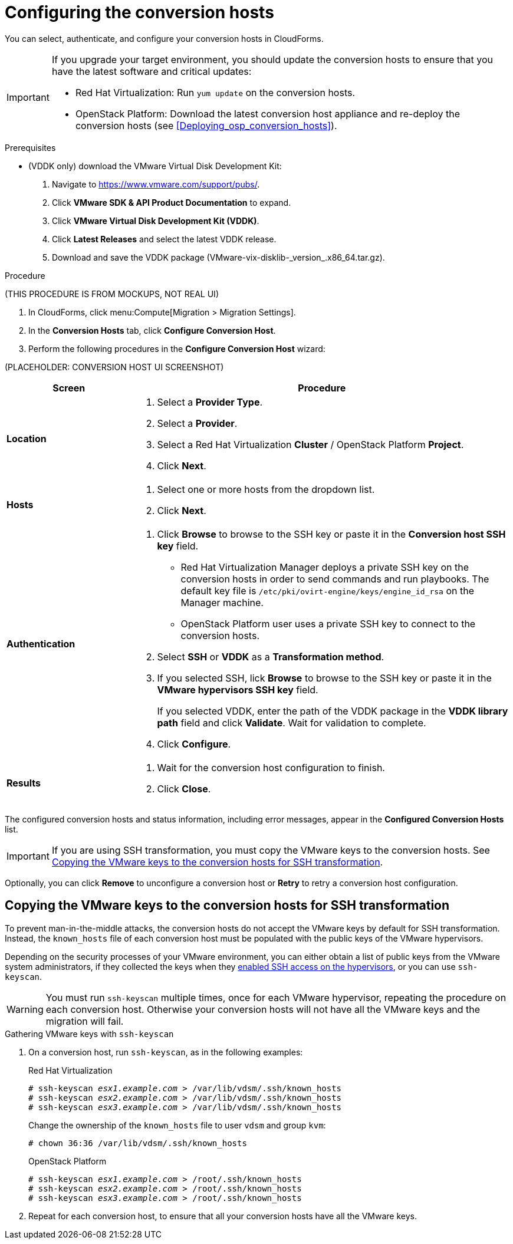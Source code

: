 // Module included in the following assemblies:
// assembly_Preparing_the_environment_for_migration.adoc
[id="Configuring_the_conversion_hosts"]
= Configuring the conversion hosts

You can select, authenticate, and configure your conversion hosts in CloudForms.

[IMPORTANT]
====
If you upgrade your target environment, you should update the conversion hosts to ensure that you have the latest software and critical updates:

* Red Hat Virtualization: Run `yum update` on the conversion hosts.
* OpenStack Platform: Download the latest conversion host appliance and re-deploy the conversion hosts (see xref:Deploying_osp_conversion_hosts[]).
====

.Prerequisites

* (VDDK only) download the VMware Virtual Disk Development Kit:
+
. Navigate to link:https://www.vmware.com/support/pubs/[].
. Click *VMware SDK & API Product Documentation* to expand.
. Click *VMware Virtual Disk Development Kit (VDDK)*.
. Click *Latest Releases* and select the latest VDDK release.
. Download and save the VDDK package (+VMware-vix-disklib-_version_.x86_64.tar.gz+).

.Procedure

(THIS PROCEDURE IS FROM MOCKUPS, NOT REAL UI)

. In CloudForms, click menu:Compute[Migration > Migration Settings].
. In the *Conversion Hosts* tab, click *Configure Conversion Host*.
. Perform the following procedures in the *Configure Conversion Host* wizard:

(PLACEHOLDER: CONVERSION HOST UI SCREENSHOT)

[cols="1,3", options="header"]
|===
|Screen |Procedure
|*Location*
.<a|. Select a *Provider Type*.
. Select a *Provider*.

. Select a Red Hat Virtualization *Cluster* / OpenStack Platform *Project*.

. Click *Next*.
|*Hosts*
.<a|. Select one or more hosts from the dropdown list.
. Click *Next*.
|*Authentication*
.<a|. Click *Browse* to browse to the SSH key or paste it in the *Conversion host SSH key* field.

* Red Hat Virtualization Manager deploys a private SSH key on the conversion hosts in order to send commands and run playbooks. The default key file is `/etc/pki/ovirt-engine/keys/engine_id_rsa` on the Manager machine.
* OpenStack Platform user uses a private SSH key to connect to the conversion hosts.

. Select *SSH* or *VDDK* as a *Transformation method*.

. If you selected SSH, lick *Browse* to browse to the SSH key or paste it in the *VMware hypervisors SSH key* field.
+
If you selected VDDK, enter the path of the VDDK package in the *VDDK library path* field and click *Validate*. Wait for validation to complete.

. Click *Configure*.
|*Results*
.<a|. Wait for the conversion host configuration to finish.
. Click *Close*.
|===

The configured conversion hosts and status information, including error messages, appear in the *Configured Conversion Hosts* list.

[IMPORTANT]
====
If you are using SSH transformation, you must copy the VMware keys to the conversion hosts. See xref:Ssh_only_copying_the_vmware_hypervisor_keys_to_the_conversion_hosts[].
====

Optionally, you can click *Remove* to unconfigure a conversion host or *Retry* to retry a conversion host configuration.

[id="Ssh_only_copying_the_vmware_hypervisor_keys_to_the_conversion_hosts"]
== Copying the VMware keys to the conversion hosts for SSH transformation

To prevent man-in-the-middle attacks, the conversion hosts do not accept the VMware keys by default for SSH transformation. Instead, the `known_hosts` file of each conversion host must be populated with the public keys of the VMware hypervisors.

Depending on the security processes of your VMware environment, you can either obtain a list of public keys from the VMware system administrators, if they collected the keys when they xref:Configuring_the_vmware_hypervisors_for_ssh_transformation[enabled SSH access on the hypervisors], or you can use `ssh-keyscan`.

[WARNING]
====
You must run `ssh-keyscan` multiple times, once for each VMware hypervisor, repeating the procedure on each conversion host. Otherwise your conversion hosts will not have all the VMware keys and the migration will fail.
====

.Gathering VMware keys with `ssh-keyscan`

. On a conversion host, run `ssh-keyscan`, as in the following examples:
+
.Red Hat Virtualization
[options="nowrap" subs="+quotes,verbatim"]
----
# ssh-keyscan _esx1.example.com_ > /var/lib/vdsm/.ssh/known_hosts
# ssh-keyscan _esx2.example.com_ > /var/lib/vdsm/.ssh/known_hosts
# ssh-keyscan _esx3.example.com_ > /var/lib/vdsm/.ssh/known_hosts
----
+
Change the ownership of the `known_hosts` file to user `vdsm` and group `kvm`:
+
----
# chown 36:36 /var/lib/vdsm/.ssh/known_hosts
----
+
.OpenStack Platform
[options="nowrap" subs="+quotes,verbatim"]
----
# ssh-keyscan _esx1.example.com_ > /root/.ssh/known_hosts
# ssh-keyscan _esx2.example.com_ > /root/.ssh/known_hosts
# ssh-keyscan _esx3.example.com_ > /root/.ssh/known_hosts
----

. Repeat for each conversion host, to ensure that all your conversion hosts have all the VMware keys.
